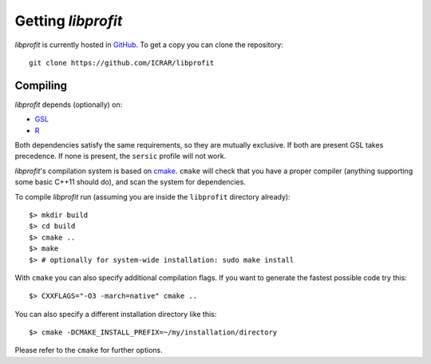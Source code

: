Getting *libprofit*
###################

*libprofit* is currently hosted in `GitHub <https://github.com/ICRAR/libprofit>`_.
To get a copy you can clone the repository::

 git clone https://github.com/ICRAR/libprofit


Compiling
=========

*libprofit* depends (optionally) on:

* `GSL <https://www.gnu.org/software/gsl/>`_
* `R <https://www.r-project.org/>`_

Both dependencies satisfy the same requirements,
so they are mutually exclusive.
If both are present GSL takes precedence.
If none is present,
the ``sersic`` profile will not work.

*libprofit*'s compilation system is based
on `cmake <https://cmake.org/>`_.
``cmake`` will check that you have a proper compiler
(anything supporting some basic C++11 should do),
and scan the system for dependencies.

To compile *libprofit* run
(assuming you are inside the ``libprofit`` directory already)::

 $> mkdir build
 $> cd build
 $> cmake ..
 $> make
 $> # optionally for system-wide installation: sudo make install

With ``cmake`` you can also specify additional compilation flags.
If you want to generate the fastest possible code try this::

 $> CXXFLAGS="-O3 -march=native" cmake ..

You can also specify a different installation directory like this::

 $> cmake -DCMAKE_INSTALL_PREFIX=~/my/installation/directory

Please refer to the ``cmake`` for further options.

